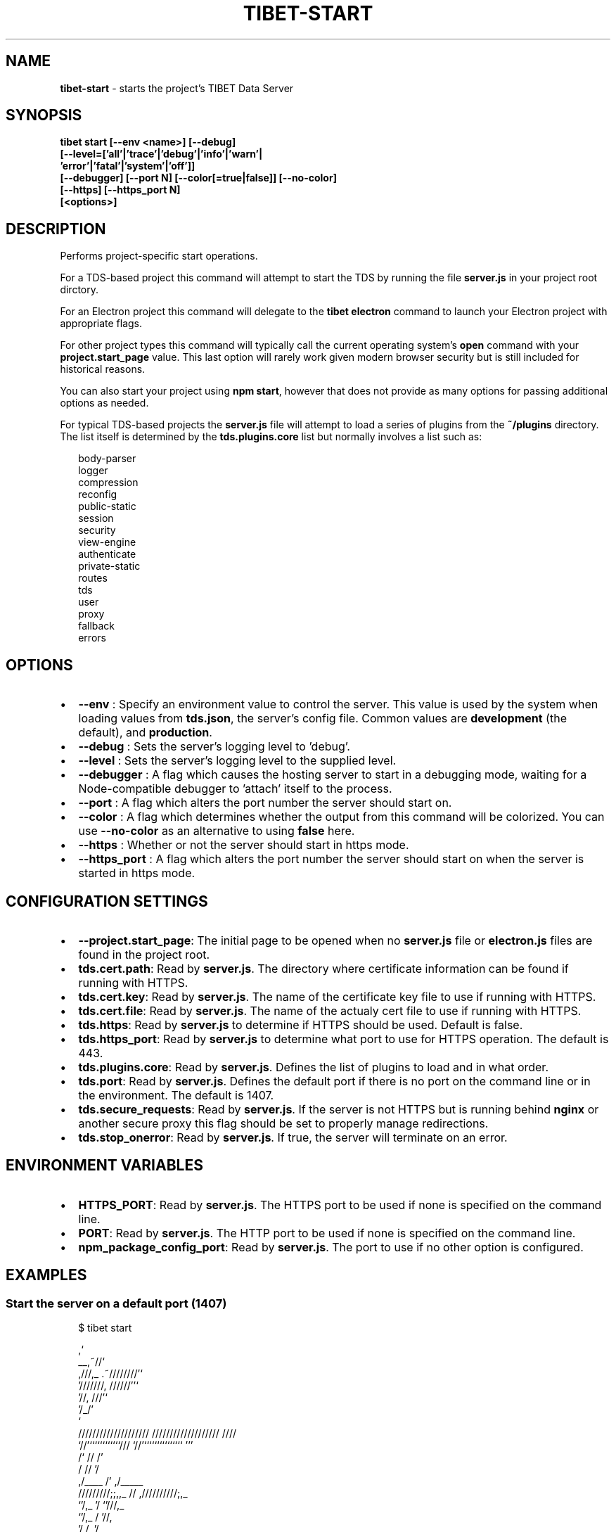 .TH "TIBET\-START" "1" "December 2020" "" ""
.SH "NAME"
\fBtibet-start\fR \- starts the project's TIBET Data Server
.SH SYNOPSIS
.P
\fBtibet start [\-\-env <name>] [\-\-debug]
    [\-\-level=['all'|'trace'|'debug'|'info'|'warn'|
                'error'|'fatal'|'system'|'off']]
    [\-\-debugger] [\-\-port N] [\-\-color[=true|false]] [\-\-no\-color]
    [\-\-https] [\-\-https_port N]
    [<options>]\fP
.SH DESCRIPTION
.P
Performs project\-specific start operations\.
.P
For a TDS\-based project this command will attempt to start the TDS by running
the file \fBserver\.js\fP in your project root dirctory\.
.P
For an Electron project this command will delegate to the \fBtibet electron\fP
command to launch your Electron project with appropriate flags\.
.P
For other project types this command will typically call the current operating
system's \fBopen\fP command with your \fBproject\.start_page\fP value\. This last option
will rarely work given modern browser security but is still included for
historical reasons\.
.P
You can also start your project using \fBnpm start\fP, however that does not provide
as many options for passing additional options as needed\.
.P
For typical TDS\-based projects the \fBserver\.js\fP file will attempt to load a
series of plugins from the \fB~/plugins\fP directory\. The list itself is determined
by the \fBtds\.plugins\.core\fP list but normally involves a list such as:
.P
.RS 2
.nf
body\-parser
logger
compression
reconfig
public\-static
session
security
view\-engine
authenticate
private\-static
routes
tds
user
proxy
fallback
errors
.fi
.RE
.SH OPTIONS
.RS 0
.IP \(bu 2
\fB\-\-env\fP :
Specify an environment value to control the server\. This value is used by
the system when loading values from \fBtds\.json\fP, the server's config file\. Common
values are \fBdevelopment\fP (the default), and \fBproduction\fP\|\.
.IP \(bu 2
\fB\-\-debug\fP :
Sets the server's logging level to 'debug'\.
.IP \(bu 2
\fB\-\-level\fP :
Sets the server's logging level to the supplied level\.
.IP \(bu 2
\fB\-\-debugger\fP :
A flag which causes the hosting server to start in a debugging mode, waiting
for a Node\-compatible debugger to 'attach' itself to the process\.
.IP \(bu 2
\fB\-\-port\fP :
A flag which alters the port number the server should start on\.
.IP \(bu 2
\fB\-\-color\fP :
A flag which determines whether the output from this command will be
colorized\. You can use \fB\-\-no\-color\fP as an alternative to using \fBfalse\fP here\.
.IP \(bu 2
\fB\-\-https\fP :
Whether or not the server should start in https mode\.
.IP \(bu 2
\fB\-\-https_port\fP :
A flag which alters the port number the server should start on when the
server is started in https mode\.

.RE
.SH CONFIGURATION SETTINGS
.RS 0
.IP \(bu 2
\fB\-\-project\.start_page\fP:
The initial page to be opened when no \fBserver\.js\fP file or \fBelectron\.js\fP
files are found in the project root\.
.IP \(bu 2
\fBtds\.cert\.path\fP:
Read by \fBserver\.js\fP\|\. The directory where certificate information can
be found if running with HTTPS\.
.IP \(bu 2
\fBtds\.cert\.key\fP:
Read by \fBserver\.js\fP\|\. The name of the certificate key file to use if running
with HTTPS\.
.IP \(bu 2
\fBtds\.cert\.file\fP:
Read by \fBserver\.js\fP\|\. The name of the actualy cert file to use if running
with HTTPS\.
.IP \(bu 2
\fBtds\.https\fP:
Read by \fBserver\.js\fP to determine if HTTPS should be used\. Default is false\.
.IP \(bu 2
\fBtds\.https_port\fP:
Read by \fBserver\.js\fP to determine what port to use for HTTPS operation\. The
default is 443\.
.IP \(bu 2
\fBtds\.plugins\.core\fP:
Read by \fBserver\.js\fP\|\. Defines the list of plugins to load and in what order\.
.IP \(bu 2
\fBtds\.port\fP:
Read by \fBserver\.js\fP\|\. Defines the default port if there is no port on the
command line or in the environment\. The default is 1407\.
.IP \(bu 2
\fBtds\.secure_requests\fP:
Read by \fBserver\.js\fP\|\. If the server is not HTTPS but is running behind
\fBnginx\fP or another secure proxy this flag should be set to properly manage
redirections\.
.IP \(bu 2
\fBtds\.stop_onerror\fP:
Read by \fBserver\.js\fP\|\. If true, the server will terminate on an error\.

.RE
.SH ENVIRONMENT VARIABLES
.RS 0
.IP \(bu 2
\fBHTTPS_PORT\fP:
Read by \fBserver\.js\fP\|\. The HTTPS port to be used if none is specified on the command line\.
.IP \(bu 2
\fBPORT\fP:
Read by \fBserver\.js\fP\|\. The HTTP port to be used if none is specified on the command line\.
.IP \(bu 2
\fBnpm_package_config_port\fP:
Read by \fBserver\.js\fP\|\. The port to use if no other option is configured\.

.RE
.SH EXAMPLES
.SS Start the server on a default port (1407)
.P
.RS 2
.nf
$ tibet start

                                  ,`
                            __,~//`
   ,///,_            \.~////////'`
  '///////,       //////''`
         '//,   ///'`
            '/_/'
              `
    ////////////////////     ///////////////////  ////
    `//'````````````///      `//'```````````````  '''
     /`              //       /'
    /                //      '/
   ,/____             /'    ,/_____
  /////////;;,,_      //   ,//////////;,_
              `'/,_   '/              `'///,_
                 `'/,_ /                   '//,
                    '/,/,                    '/_
                      `/,                     `/,
                        '                      `/
                                               '/
                                                /

info: hello 0\.1\.0 (development) running on TIBET v5\.0\.0\-dev\.7 at http://127\.0\.0\.1:1407
.fi
.RE
.SS Start the server on a custom port
.P
.RS 2
.nf
$ tibet start \-\-tds\.port 2222

\|\.\.\.
info: test1 0\.1\.0 (development) running on TIBET v5\.0\.0\-dev\.7 at http://127\.0\.0\.1:2222
.fi
.RE
.SS Start the server with a different environment
.P
.RS 2
.nf
$ tibet start \-\-env testing

\|\.\.\.
info: hello 0\.1\.0 (testing) running on TIBET v5\.0\.0\-dev\.7 at http://127\.0\.0\.1:1407
.fi
.RE
.SH TIBET SHELL
.P
This command has no client\-side TSH peer command\.
.SH TROUBLESHOOTING
.SH SEE ALSO
.RS 0
.IP \(bu 2
tibet\-electron(1)
.IP \(bu 2
tibet\-tds(1)

.RE

